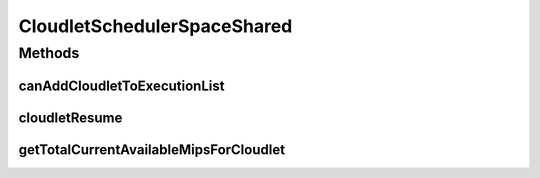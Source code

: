 .. java:import:: java.util.stream Collectors

.. java:import:: org.cloudbus.cloudsim.cloudlets Cloudlet

.. java:import:: org.cloudbus.cloudsim.cloudlets CloudletExecutionInfo

.. java:import:: org.cloudbus.cloudsim.resources Pe

.. java:import:: org.cloudbus.cloudsim.resources Processor

CloudletSchedulerSpaceShared
============================

.. java:package:: org.cloudbus.cloudsim.schedulers.cloudlet
   :noindex:

.. java:type:: public class CloudletSchedulerSpaceShared extends CloudletSchedulerAbstract

   CloudletSchedulerSpaceShared implements a policy of scheduling performed by a virtual machine to run its \ :java:ref:`Cloudlets <Cloudlet>`\ . It considers there will be only one Cloudlet per VM. Other Cloudlets will be in a waiting list. It also considers that the time to transfer Cloudlets to the Vm happens before Cloudlet starts executing. I.e., even though Cloudlets must wait for CPU, data transfer happens as soon as Cloudlets are submitted.

   This scheduler does not consider Cloudlets priorities to define execution
   order. If actual priorities are defined for Cloudlets, they are just ignored
   by the scheduler.

   :author: Rodrigo N. Calheiros, Anton Beloglazov, Manoel Campos da Silva Filho

Methods
-------
canAddCloudletToExecutionList
^^^^^^^^^^^^^^^^^^^^^^^^^^^^^

.. java:method:: @Override public boolean canAddCloudletToExecutionList(CloudletExecutionInfo cloudlet)
   :outertype: CloudletSchedulerSpaceShared

   The space-shared scheduler \ **does not**\  share the CPU time between executing cloudlets. Each CPU (\ :java:ref:`Pe`\ ) is used by another Cloudlet just when the previous Cloudlet using it has finished executing completely. By this way, if there are more Cloudlets than PEs, some Cloudlet will not be allowed to start executing immediately.

   :param cloudlet: {@inheritDoc}
   :return: {@inheritDoc}

cloudletResume
^^^^^^^^^^^^^^

.. java:method:: @Override public double cloudletResume(int cloudletId)
   :outertype: CloudletSchedulerSpaceShared

getTotalCurrentAvailableMipsForCloudlet
^^^^^^^^^^^^^^^^^^^^^^^^^^^^^^^^^^^^^^^

.. java:method:: @Override public double getTotalCurrentAvailableMipsForCloudlet(CloudletExecutionInfo rcl, List<Double> mipsShare)
   :outertype: CloudletSchedulerSpaceShared

   {@inheritDoc}

   It doesn't consider the given Cloudlet because the scheduler ensures that the Cloudlet will use all required PEs until it finishes executing.

   :param rcl: {@inheritDoc}
   :param mipsShare: {@inheritDoc}
   :return: {@inheritDoc}

